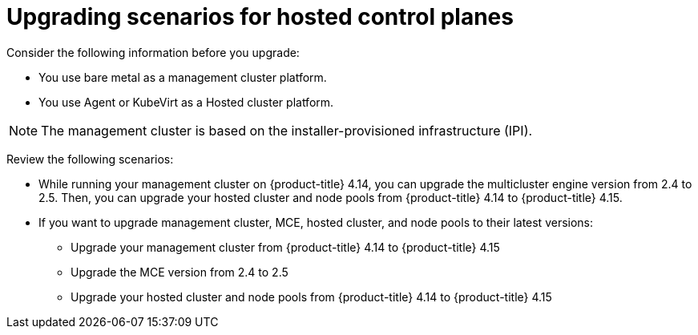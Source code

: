 // Module included in the following assemblies:
//
// * hosted-control-planes/index.adoc


:_mod-docs-content-type: CONCEPT
[id="hosted-control-planes-upgrading-scenarios_{context}"]
= Upgrading scenarios for hosted control planes

Consider the following information before you upgrade:

* You use bare metal as a management cluster platform.

* You use Agent or KubeVirt as a Hosted cluster platform.

[NOTE]
====
The management cluster is based on the installer-provisioned infrastructure (IPI).
====

Review the following scenarios:

* While running your management cluster on {product-title} 4.14, you can upgrade the multicluster engine version from 2.4 to 2.5. Then, you can upgrade your hosted cluster and node pools from {product-title} 4.14 to {product-title} 4.15.

* If you want to upgrade management cluster, MCE, hosted cluster, and node pools to their latest versions:

** Upgrade your management cluster from {product-title} 4.14 to {product-title} 4.15
** Upgrade the MCE version from 2.4 to 2.5
** Upgrade your hosted cluster and node pools from {product-title} 4.14 to {product-title} 4.15
